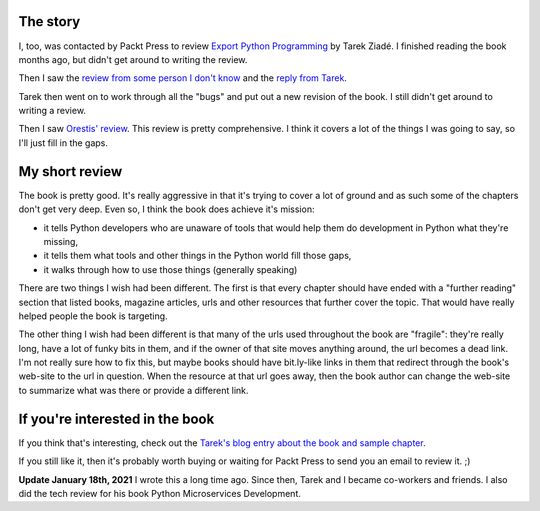 .. title: Expert Python Programming book review
.. slug: expertpythonprogramming_review
.. date: 2009-01-24 16:17:06
.. tags: dev, python, books

The story
=========

I, too, was contacted by Packt Press to review `Export Python Programming
<http://www.packtpub.com/expert-python-programming/book>`_
by Tarek Ziadé.  I finished reading the book
months ago, but didn't get around to writing the review.

Then I saw the `review from some person I don't know <http://techblog.ironfroggy.com/2008/11/how-to-be-dissappointed-in-something.html>`_ and the `reply from Tarek <http://tarekziade.wordpress.com/2008/11/22/how-to-be-disappointed-with-the-printed-in-printed-book/>`_.

Tarek then went on to work through all the "bugs" and put out a new revision of
the book.  I still didn't get around to writing a review.


Then I saw `Orestis' review <http://orestis.gr/blog/2009/01/23/book-review-expert-python-programming/>`_.
This review is pretty comprehensive.  I think it covers a lot of the
things I was going to say, so I'll just fill in the gaps.


My short review
===============


The book is pretty good.  It's really aggressive in that it's trying to
cover a lot of ground and as such some of the chapters don't get very
deep.  Even so, I think the book does achieve it's mission:

* it tells Python developers who are unaware of tools that would help
  them do development in Python what they're missing,
* it tells them what tools and other things in the Python world fill
  those gaps,
* it walks through how to use those things (generally speaking)


There are two things I wish had been different.  The first is that
every chapter should have ended with a "further reading" section that
listed books, magazine articles, urls and other resources that further
cover the topic.  That would have really helped people the book is
targeting.


The other thing I wish had been different is that many of the urls used
throughout the book are "fragile": they're really long, have a lot of
funky bits in them, and if the owner of that site moves anything around,
the url becomes a dead link.  I'm not really sure how to fix this, but
maybe books should have bit.ly-like links in them that redirect through
the book's web-site to the url in question.  When the resource at that url
goes away, then the book author can change the web-site to summarize what 
was there or provide a different link.


If you're interested in the book
================================

If you think that's interesting, check out the
`Tarek's blog entry about the book and sample chapter <http://tarekziade.wordpress.com/2008/09/24/expert-python-programming-book-more-details-sample-chapter/>`_.


If you still like it, then it's probably worth buying or waiting for Packt
Press to send you an email to review it.  ;)

**Update January 18th, 2021** I wrote this a long time ago. Since then, Tarek
and I became co-workers and friends. I also did the tech review for his book
Python Microservices Development.
